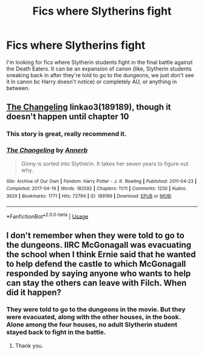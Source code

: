 #+TITLE: Fics where Slytherins fight

* Fics where Slytherins fight
:PROPERTIES:
:Author: trichstersongs
:Score: 8
:DateUnix: 1587182294.0
:DateShort: 2020-Apr-18
:FlairText: Request
:END:
I'm looking for fics where Slytherin students fight in the final battle against the Death Eaters. It can be an expansion of canon (like, Slytherin students sneaking back in after they're told to go to the dungeons, we just don't see it in canon bc Harry doesn't notice) or completely AU, or anything in between.


** [[https://archiveofourown.org/works/189189][The Changeling]] linkao3(189189), though it doesn't happen until chapter 10
:PROPERTIES:
:Author: siderumincaelo
:Score: 3
:DateUnix: 1587239988.0
:DateShort: 2020-Apr-19
:END:

*** This story is great, really recommend it.
:PROPERTIES:
:Author: The_Mad_Madman
:Score: 2
:DateUnix: 1587274047.0
:DateShort: 2020-Apr-19
:END:


*** [[https://archiveofourown.org/works/189189][*/The Changeling/*]] by [[https://www.archiveofourown.org/users/Annerb/pseuds/Annerb][/Annerb/]]

#+begin_quote
  Ginny is sorted into Slytherin. It takes her seven years to figure out why.
#+end_quote

^{/Site/:} ^{Archive} ^{of} ^{Our} ^{Own} ^{*|*} ^{/Fandom/:} ^{Harry} ^{Potter} ^{-} ^{J.} ^{K.} ^{Rowling} ^{*|*} ^{/Published/:} ^{2011-04-23} ^{*|*} ^{/Completed/:} ^{2017-04-19} ^{*|*} ^{/Words/:} ^{182592} ^{*|*} ^{/Chapters/:} ^{11/11} ^{*|*} ^{/Comments/:} ^{1230} ^{*|*} ^{/Kudos/:} ^{3629} ^{*|*} ^{/Bookmarks/:} ^{1771} ^{*|*} ^{/Hits/:} ^{72794} ^{*|*} ^{/ID/:} ^{189189} ^{*|*} ^{/Download/:} ^{[[https://archiveofourown.org/downloads/189189/The%20Changeling.epub?updated_at=1577913199][EPUB]]} ^{or} ^{[[https://archiveofourown.org/downloads/189189/The%20Changeling.mobi?updated_at=1577913199][MOBI]]}

--------------

*FanfictionBot*^{2.0.0-beta} | [[https://github.com/tusing/reddit-ffn-bot/wiki/Usage][Usage]]
:PROPERTIES:
:Author: FanfictionBot
:Score: 1
:DateUnix: 1587240017.0
:DateShort: 2020-Apr-19
:END:


** I don't remember when they were told to go to the dungeons. IIRC McGonagall was evacuating the school when I think Ernie said that he wanted to help defend the castle to which McGonagall responded by saying anyone who wants to help can stay the others can leave with Filch. When did it happen?
:PROPERTIES:
:Author: HHrPie
:Score: 1
:DateUnix: 1587183898.0
:DateShort: 2020-Apr-18
:END:

*** They were told to go to the dungeons in the movie. But they were evacuated, along with the other houses, in the book. Alone among the four houses, no adult Slytherin student stayed back to fight in the battle.
:PROPERTIES:
:Author: rohan62442
:Score: 3
:DateUnix: 1587202427.0
:DateShort: 2020-Apr-18
:END:

**** Thank you.
:PROPERTIES:
:Author: HHrPie
:Score: 2
:DateUnix: 1587209310.0
:DateShort: 2020-Apr-18
:END:
